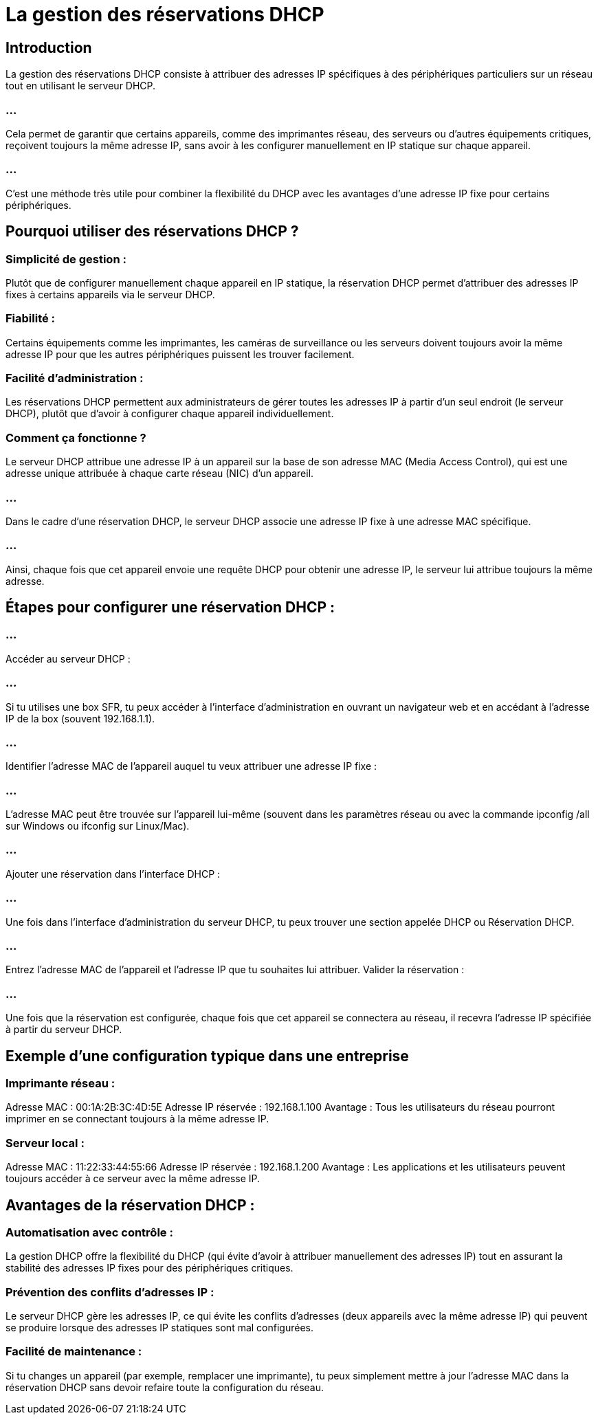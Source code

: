 = La gestion des réservations DHCP
:revealjs_theme: beige
:source-highlighter: highlight.js
:icons: font

== Introduction

La gestion des réservations DHCP consiste à attribuer des adresses IP spécifiques à des périphériques particuliers sur un réseau tout en utilisant le serveur DHCP.

=== ...

Cela permet de garantir que certains appareils, comme des imprimantes réseau, des serveurs ou d'autres équipements critiques, reçoivent toujours la même adresse IP, sans avoir à les configurer manuellement en IP statique sur chaque appareil. 

=== ...

C’est une méthode très utile pour combiner la flexibilité du DHCP avec les avantages d’une adresse IP fixe pour certains périphériques.

== Pourquoi utiliser des réservations DHCP ?

=== Simplicité de gestion : 

Plutôt que de configurer manuellement chaque appareil en IP statique, la réservation DHCP permet d'attribuer des adresses IP fixes à certains appareils via le serveur DHCP.

=== Fiabilité : 

Certains équipements comme les imprimantes, les caméras de surveillance ou les serveurs doivent toujours avoir la même adresse IP pour que les autres périphériques puissent les trouver facilement.


=== Facilité d’administration : 

Les réservations DHCP permettent aux administrateurs de gérer toutes les adresses IP à partir d'un seul endroit (le serveur DHCP), plutôt que d'avoir à configurer chaque appareil individuellement.

=== Comment ça fonctionne ?

Le serveur DHCP attribue une adresse IP à un appareil sur la base de son adresse MAC (Media Access Control), qui est une adresse unique attribuée à chaque carte réseau (NIC) d’un appareil. 


=== ...

Dans le cadre d’une réservation DHCP, le serveur DHCP associe une adresse IP fixe à une adresse MAC spécifique. 


=== ...

Ainsi, chaque fois que cet appareil envoie une requête DHCP pour obtenir une adresse IP, le serveur lui attribue toujours la même adresse.

== Étapes pour configurer une réservation DHCP :

=== ...

Accéder au serveur DHCP : 

=== ...

Si tu utilises une box SFR, tu peux accéder à l'interface d'administration en ouvrant un navigateur web et en accédant à l'adresse IP de la box (souvent 192.168.1.1).


===  ...

Identifier l'adresse MAC de l'appareil auquel tu veux attribuer une adresse IP fixe :

=== ...

L'adresse MAC peut être trouvée sur l'appareil lui-même (souvent dans les paramètres réseau ou avec la commande ipconfig /all sur Windows ou ifconfig sur Linux/Mac).



=== ...

Ajouter une réservation dans l'interface DHCP :

=== ...

Une fois dans l'interface d'administration du serveur DHCP, tu peux trouver une section appelée DHCP ou Réservation DHCP.

=== ...

Entrez l'adresse MAC de l'appareil et l'adresse IP que tu souhaites lui attribuer.
Valider la réservation : 

=== ...

Une fois que la réservation est configurée, chaque fois que cet appareil se connectera au réseau, il recevra l’adresse IP spécifiée à partir du serveur DHCP.

== Exemple d'une configuration typique dans une entreprise

=== Imprimante réseau :

Adresse MAC : 00:1A:2B:3C:4D:5E
Adresse IP réservée : 192.168.1.100
Avantage : Tous les utilisateurs du réseau pourront imprimer en se connectant toujours à la même adresse IP.


=== Serveur local :

Adresse MAC : 11:22:33:44:55:66
Adresse IP réservée : 192.168.1.200
Avantage : Les applications et les utilisateurs peuvent toujours accéder à ce serveur avec la même adresse IP.

== Avantages de la réservation DHCP :

=== Automatisation avec contrôle : 


La gestion DHCP offre la flexibilité du DHCP (qui évite d'avoir à attribuer manuellement des adresses IP) tout en assurant la stabilité des adresses IP fixes pour des périphériques critiques.


=== Prévention des conflits d'adresses IP : 

Le serveur DHCP gère les adresses IP, ce qui évite les conflits d'adresses (deux appareils avec la même adresse IP) qui peuvent se produire lorsque des adresses IP statiques sont mal configurées.

=== Facilité de maintenance : 

Si tu changes un appareil (par exemple, remplacer une imprimante), tu peux simplement mettre à jour l'adresse MAC dans la réservation DHCP sans devoir refaire toute la configuration du réseau.










